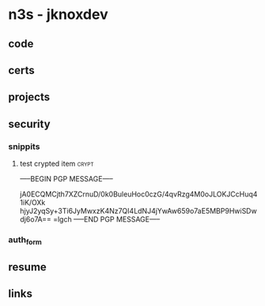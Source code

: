 * n3s - jknoxdev 
** code
** certs
** projects
** security
*** snippits
**** test crypted item                                                :crypt:
-----BEGIN PGP MESSAGE-----

jA0ECQMCjth7XZCrnuD/0k0BuleuHoc0czG/4qvRzg4M0oJLOKJCcHuq41iK/OXk
hjyJ2yqSy+3Ti6JyMwxzK4Nz7QI4LdNJ4jYwAw659o7aE5MBP9HwiSDwdj6o7A==
=lgch
-----END PGP MESSAGE-----
*** auth_form
** resume
** links
   :PROPERTIES:
   :ID:       79984ba7-13c1-49a3-ad54-cb9661c7d059
   :END:
